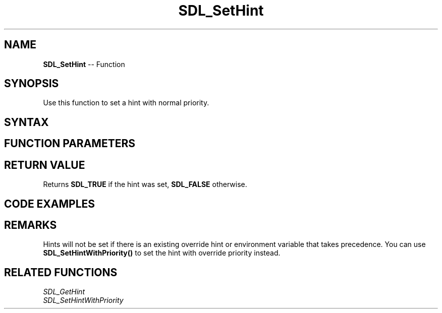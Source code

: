 .TH SDL_SetHint 3 "2018.10.07" "https://github.com/haxpor/sdl2-manpage" "SDL2"
.SH NAME
\fBSDL_SetHint\fR -- Function

.SH SYNOPSIS
Use this function to set a hint with normal priority.

.SH SYNTAX
.TS
tab(:) allbox;
a.
T{
.nf
SDL_bool SDL_SetHint(const char*    name,
                     const char*    value)
.fi
T}
.TE

.SH FUNCTION PARAMETERS
.TS
tab(:) allbox;
ab l.
name:T{
the hint to set; see the list of hints on \fICategoryHints\fR (\fIhttps://wiki.libsdl.org/CategoryHints#Hints\fR) for details
T}
value:T{
the value of the hint variable
T}
.TE

.SH RETURN VALUE
Returns \fBSDL_TRUE\fR if the hint was set, \fBSDL_FALSE\fR otherwise.

.SH CODE EXAMPLES
.TS
tab(:) allbox;
a.
T{
.nf
SDL_SetHint(SDL_HINT_RENDER_SCALE_QUALITY, "1");
.fi
T}
.TE

.SH REMARKS
Hints will not be set if there is an existing override hint or environment variable that takes precedence. You can use \fBSDL_SetHintWithPriority()\fR to set the hint with override priority instead.

.SH RELATED FUNCTIONS
\fISDL_GetHint\fR
.br
\fISDL_SetHintWithPriority\fR
